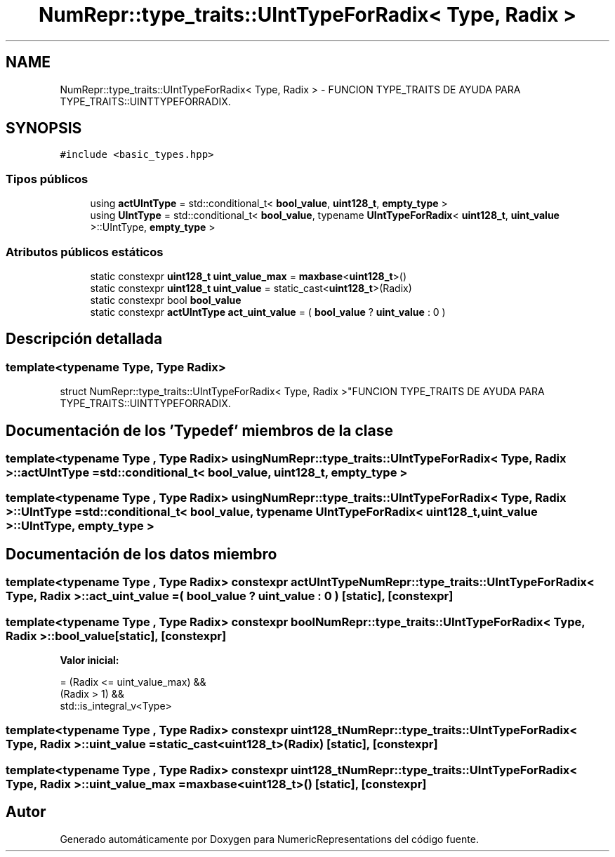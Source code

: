.TH "NumRepr::type_traits::UIntTypeForRadix< Type, Radix >" 3 "Martes, 29 de Noviembre de 2022" "Version 0.8" "NumericRepresentations" \" -*- nroff -*-
.ad l
.nh
.SH NAME
NumRepr::type_traits::UIntTypeForRadix< Type, Radix > \- FUNCION TYPE_TRAITS DE AYUDA PARA TYPE_TRAITS::UINTTYPEFORRADIX\&.  

.SH SYNOPSIS
.br
.PP
.PP
\fC#include <basic_types\&.hpp>\fP
.SS "Tipos públicos"

.in +1c
.ti -1c
.RI "using \fBactUIntType\fP = std::conditional_t< \fBbool_value\fP, \fBuint128_t\fP, \fBempty_type\fP >"
.br
.ti -1c
.RI "using \fBUIntType\fP = std::conditional_t< \fBbool_value\fP, typename \fBUIntTypeForRadix\fP< \fBuint128_t\fP, \fBuint_value\fP >::UIntType, \fBempty_type\fP >"
.br
.in -1c
.SS "Atributos públicos estáticos"

.in +1c
.ti -1c
.RI "static constexpr \fBuint128_t\fP \fBuint_value_max\fP = \fBmaxbase\fP<\fBuint128_t\fP>()"
.br
.ti -1c
.RI "static constexpr \fBuint128_t\fP \fBuint_value\fP = static_cast<\fBuint128_t\fP>(Radix)"
.br
.ti -1c
.RI "static constexpr bool \fBbool_value\fP"
.br
.ti -1c
.RI "static constexpr \fBactUIntType\fP \fBact_uint_value\fP = ( \fBbool_value\fP ? \fBuint_value\fP : 0 )"
.br
.in -1c
.SH "Descripción detallada"
.PP 

.SS "template<typename Type, Type Radix>
.br
struct NumRepr::type_traits::UIntTypeForRadix< Type, Radix >"FUNCION TYPE_TRAITS DE AYUDA PARA TYPE_TRAITS::UINTTYPEFORRADIX\&. 
.SH "Documentación de los 'Typedef' miembros de la clase"
.PP 
.SS "template<typename Type , Type Radix> using \fBNumRepr::type_traits::UIntTypeForRadix\fP< Type, Radix >::actUIntType =  std::conditional_t< \fBbool_value\fP, \fBuint128_t\fP, \fBempty_type\fP >"

.SS "template<typename Type , Type Radix> using \fBNumRepr::type_traits::UIntTypeForRadix\fP< Type, Radix >::UIntType =  std::conditional_t< \fBbool_value\fP, typename \fBUIntTypeForRadix\fP< \fBuint128_t\fP, \fBuint_value\fP >::UIntType, \fBempty_type\fP >"

.SH "Documentación de los datos miembro"
.PP 
.SS "template<typename Type , Type Radix> constexpr \fBactUIntType\fP \fBNumRepr::type_traits::UIntTypeForRadix\fP< Type, Radix >::act_uint_value = ( \fBbool_value\fP ? \fBuint_value\fP : 0 )\fC [static]\fP, \fC [constexpr]\fP"

.SS "template<typename Type , Type Radix> constexpr bool \fBNumRepr::type_traits::UIntTypeForRadix\fP< Type, Radix >::bool_value\fC [static]\fP, \fC [constexpr]\fP"
\fBValor inicial:\fP
.PP
.nf
=   (Radix <= uint_value_max) &&
                                                                                                                                            (Radix > 1)                           &&
                                                                                                                                                std::is_integral_v<Type>
.fi
.SS "template<typename Type , Type Radix> constexpr \fBuint128_t\fP \fBNumRepr::type_traits::UIntTypeForRadix\fP< Type, Radix >::uint_value = static_cast<\fBuint128_t\fP>(Radix)\fC [static]\fP, \fC [constexpr]\fP"

.SS "template<typename Type , Type Radix> constexpr \fBuint128_t\fP \fBNumRepr::type_traits::UIntTypeForRadix\fP< Type, Radix >::uint_value_max = \fBmaxbase\fP<\fBuint128_t\fP>()\fC [static]\fP, \fC [constexpr]\fP"


.SH "Autor"
.PP 
Generado automáticamente por Doxygen para NumericRepresentations del código fuente\&.
